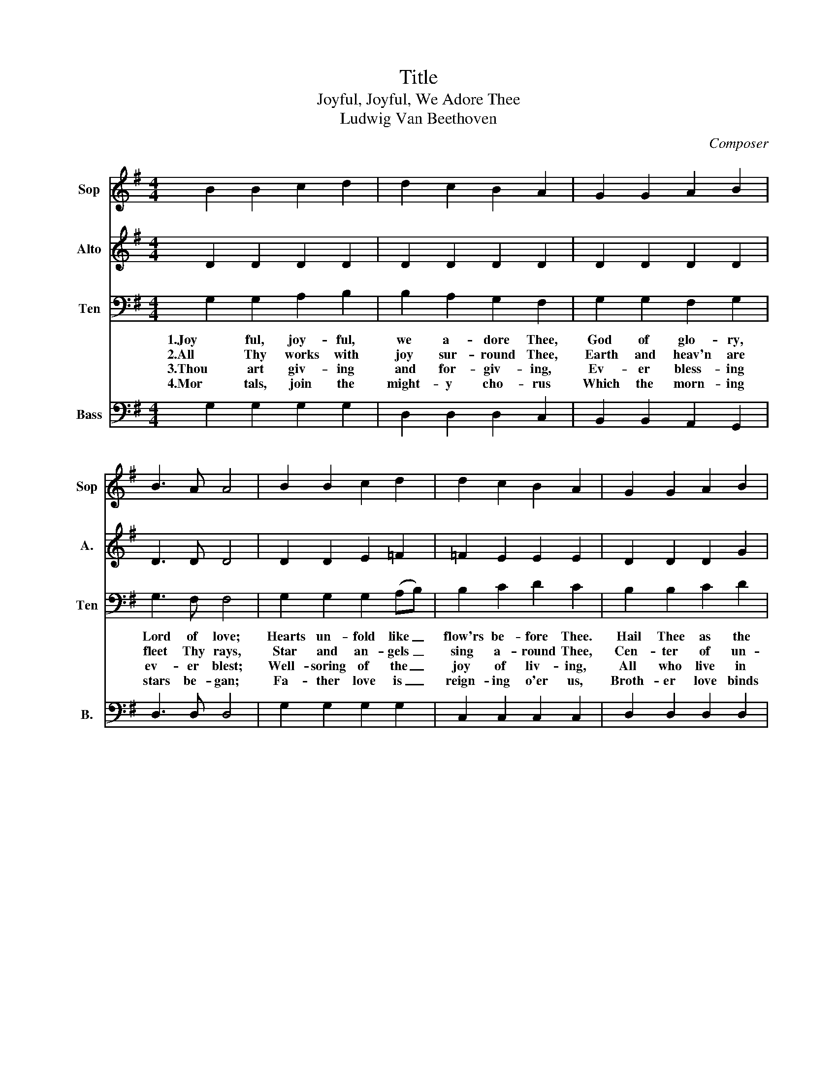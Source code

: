 X:1
T:Title
T:Joyful, Joyful, We Adore Thee
T:Ludwig Van Beethoven
C:Composer
%%score 1 2 3 4
L:1/8
M:4/4
K:G
V:1 treble nm="Sop" snm="Sop"
V:2 treble nm="Alto" snm="A."
V:3 bass nm="Ten" snm="Ten"
V:4 bass nm="Bass" snm="B."
V:1
 B2 B2 c2 d2 | d2 c2 B2 A2 | G2 G2 A2 B2 | B3 A A4 | B2 B2 c2 d2 | d2 c2 B2 A2 | G2 G2 A2 B2 | %7
 A3 G G4 | A2 A2 B2 G2 | A2 (Bc) B2 G2 | A2 (Bc) B2 A2 | G2 A2 D4 | B2 B2 c2 d2 | d2 c2 B2 A2 | %14
 G2 G2 A2 B2 | A3 G G4 |] %16
V:2
 D2 D2 D2 D2 | D2 D2 D2 D2 | D2 D2 D2 D2 | D3 D D4 | D2 D2 E2 =F2 | =F2 E2 E2 E2 | D2 D2 D2 G2 | %7
 F3 D D4 | D2 D2 D2 G2 | F2 (GA) G2 G2 | F2 G2 F2 ^D2 | E2 ^C2 D4 | D2 D2 E2 =F2 | =F2 E2 E2 E2 | %14
 D2 D2 D2 G2 | F3 D D4 |] %16
V:3
 G,2 G,2 A,2 B,2 | B,2 A,2 G,2 F,2 | G,2 G,2 F,2 G,2 | G,3 F, F,4 | G,2 G,2 G,2 (A,B,) | %5
w: 1.Joy ful, joy- ful,|we a- dore Thee,|God of glo- ry,|Lord of love;|Hearts un- fold like _|
w: 2.All Thy works with|joy sur- round Thee,|Earth and heav'n are|fleet Thy rays,|Star and an- gels _|
w: 3.Thou art giv- ing|and for- giv- ing,|Ev- er bless- ing|ev- er blest;|Well- soring of the _|
w: 4.Mor tals, join the|might- y cho- rus|Which the morn- ing|stars be- gan;|Fa- ther love is _|
 B,2 C2 D2 C2 | B,2 B,2 C2 D2 | C3 B, B,4 | F,2 F,2 G,2 B,2 | D2 D2 D2 B,2 | D2 (B,A,) B,2 B,2 | %11
w: flow'rs be- fore Thee.|Hail Thee as the|sun a- bove.|Melt the clouds of|sin and sad- ness.|Drive the _ dark of|
w: sing a- round Thee,|Cen- ter of un-|bro- ken praise.|Field and for- est,|vale and moun- tain,|Flow- 'ry _ mead- ow,|
w: joy of liv- ing,|All who live in|love are Thine;|Thou thy Fa- ther,|Christ our Broth- er|All who _ live in|
w: reign- ing o'er us,|Broth- er love binds|man to man.|Ev- er sing- ing,|march we un- ward,|Vic- tors _ in the|
 B,2 A,2 F,4 | G,2 G,2 G,2 (A,B,) | B,2 C2 D2 C2 | B,2 B,2 C2 D2 | C3 B, B,4 |] %16
w: coubt a- way;|Giv- er of im _|mor- tal glad- ness,|Fill us with the|light of day!|
w: flash- ing sea,|Chant- ing bird and _|flow- ing fount- ain.|Call us to re-|joice in Thee.|
w: love are Thine;|Teach us how to _|love each oth- er,|Lift us to the|joy di- vine.|
w: midst of strife;|Joy- ful mus- ic _|lifts us sun- ward|in the tri- umph|song of life.|
V:4
 G,2 G,2 G,2 G,2 | D,2 D,2 D,2 C,2 | B,,2 B,,2 A,,2 G,,2 | D,3 D, D,4 | G,2 G,2 G,2 G,2 | %5
 C,2 C,2 C,2 C,2 | D,2 D,2 D,2 D,2 | D,3 G,, G,,4 | D,2 D,2 D,2 D,2 | D,2 D,2 D,2 D,2 | %10
 D,2 D,2 ^D,2 B,,2 | E,2 A,,2 D,4 | G,2 G,2 G,2 G,2 | C,2 C,2 C,2 C,2 | D,2 D,2 D,2 D,2 | %15
 D,3 G,, G,,4 |] %16

